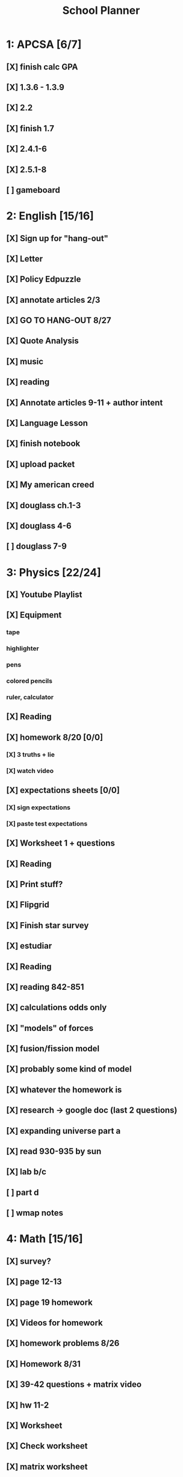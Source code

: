 #+TITLE: School Planner
* 1: APCSA   [6/7]
** [X] finish calc GPA
** [X] 1.3.6 - 1.3.9
** [X] 2.2
** [X] finish 1.7
** [X] 2.4.1-6
** [X] 2.5.1-8
** [ ] gameboard
* 2: English [15/16]
** [X] Sign up for "hang-out"
DEADLINE: <2020-08-18 Tue 22:00>
** [X] Letter
DEADLINE: <2020-08-24 Mon>
** [X] Policy Edpuzzle
DEADLINE: <2020-08-26 Wed>
** [X] annotate articles 2/3
DEADLINE: <2020-08-30 Sun>
** [X] GO TO HANG-OUT 8/27
DEADLINE: <2020-08-27 Thu 03:15>
** [X] Quote Analysis
DEADLINE: <2020-09-01 Tue>
** [X] music
** [X] reading
** [X] Annotate articles 9-11 + author intent
** [X] Language Lesson
** [X] finish notebook
** [X] upload packet
** [X] My american creed
** [X] douglass ch.1-3
** [X] douglass 4-6
** [ ] douglass 7-9
* 3: Physics [22/24]
** [X] Youtube Playlist
DEADLINE: <2020-08-18 Tue>
** [X] Equipment
DEADLINE: <2020-08-24 Mon>
*** tape
*** highlighter
*** pens
*** colored pencils
*** ruler, calculator
** [X] Reading
** [X] homework 8/20 [0/0]
   DEADLINE: <2020-08-24 Mon>
*** [X] 3 truths + lie
*** [X] watch video
** [X] expectations sheets [0/0]
*** [X] sign expectations
*** [X] paste test expectations
** [X] Worksheet 1 + questions
** [X] Reading
** [X] Print stuff?
** [X] Flipgrid
** [X] Finish star survey
** [X] estudiar
** [X] Reading
** [X] reading 842-851
DEADLINE: <2020-09-09 Wed>
** [X] calculations odds only
DEADLINE: <2020-09-09 Wed>
** [X] "models" of forces
** [X] fusion/fission model
** [X] probably some kind of model
** [X] whatever the homework is
** [X] research -> google doc (last 2 questions)
** [X] expanding universe part a
** [X] read 930-935 by sun
** [X] lab b/c
** [ ] part d
** [ ] wmap notes
* 4: Math    [15/16]
** [X] survey?
** [X] page 12-13
   DEADLINE: <2020-08-20 Thu 11:59>
** [X] page 19 homework
** [X] Videos for homework
** [X] homework problems 8/26
** [X] Homework 8/31
** [X] 39-42 questions + matrix video
** [X] hw 11-2
** [X] Worksheet
** [X] Check worksheet
** [X] matrix worksheet
** [X] review guide
** [X] practice test
** [X] review review guide
** [X] homework 7-2
** [ ] direct instruction + 3 problems
* 5: Spanish [11/12]
** [X] Mi persona favorita
*** submit copy
** [X] casillero virtual
** [X] family picture
** [X] 10 actividades
** [X] ¿Qué le gusta a Rafael?
** [X] Kahoot challenge
** [X] proyecto
** [X] mis amig@s?
** [X] friends diagram
** [X] write comparative sentences
** [X] reflexión
** [ ] 5 cosas que hace
* 6: History [15/16]
** [X] fill out slide
DEADLINE: <2020-08-21 Fri>
** [X] syllabus / equipment
DEADLINE: <2020-08-21 Fri>
** [X] map project
DEADLINE: <2020-08-21 Fri>
** [X] notes type survey
** [X] prepare reading for socratic seminar
** [X] Writing about american vs puritan values [2/2]
*** [X] Rough Draft
DEADLINE: <2020-08-28 Fri>
*** [X] Final
DEADLINE: <2020-09-01 Tue>
** [X] Reading questions
** [X] constitution questions
** [X] rebellion / confederation homework (gone from schoology?)
** [X] constitution video
** [X] visual metaphor
** [X] Bill of rights
** [X] song analysis
** [X] readings 1-5
** [X] 6-10
** [ ] 11-14
